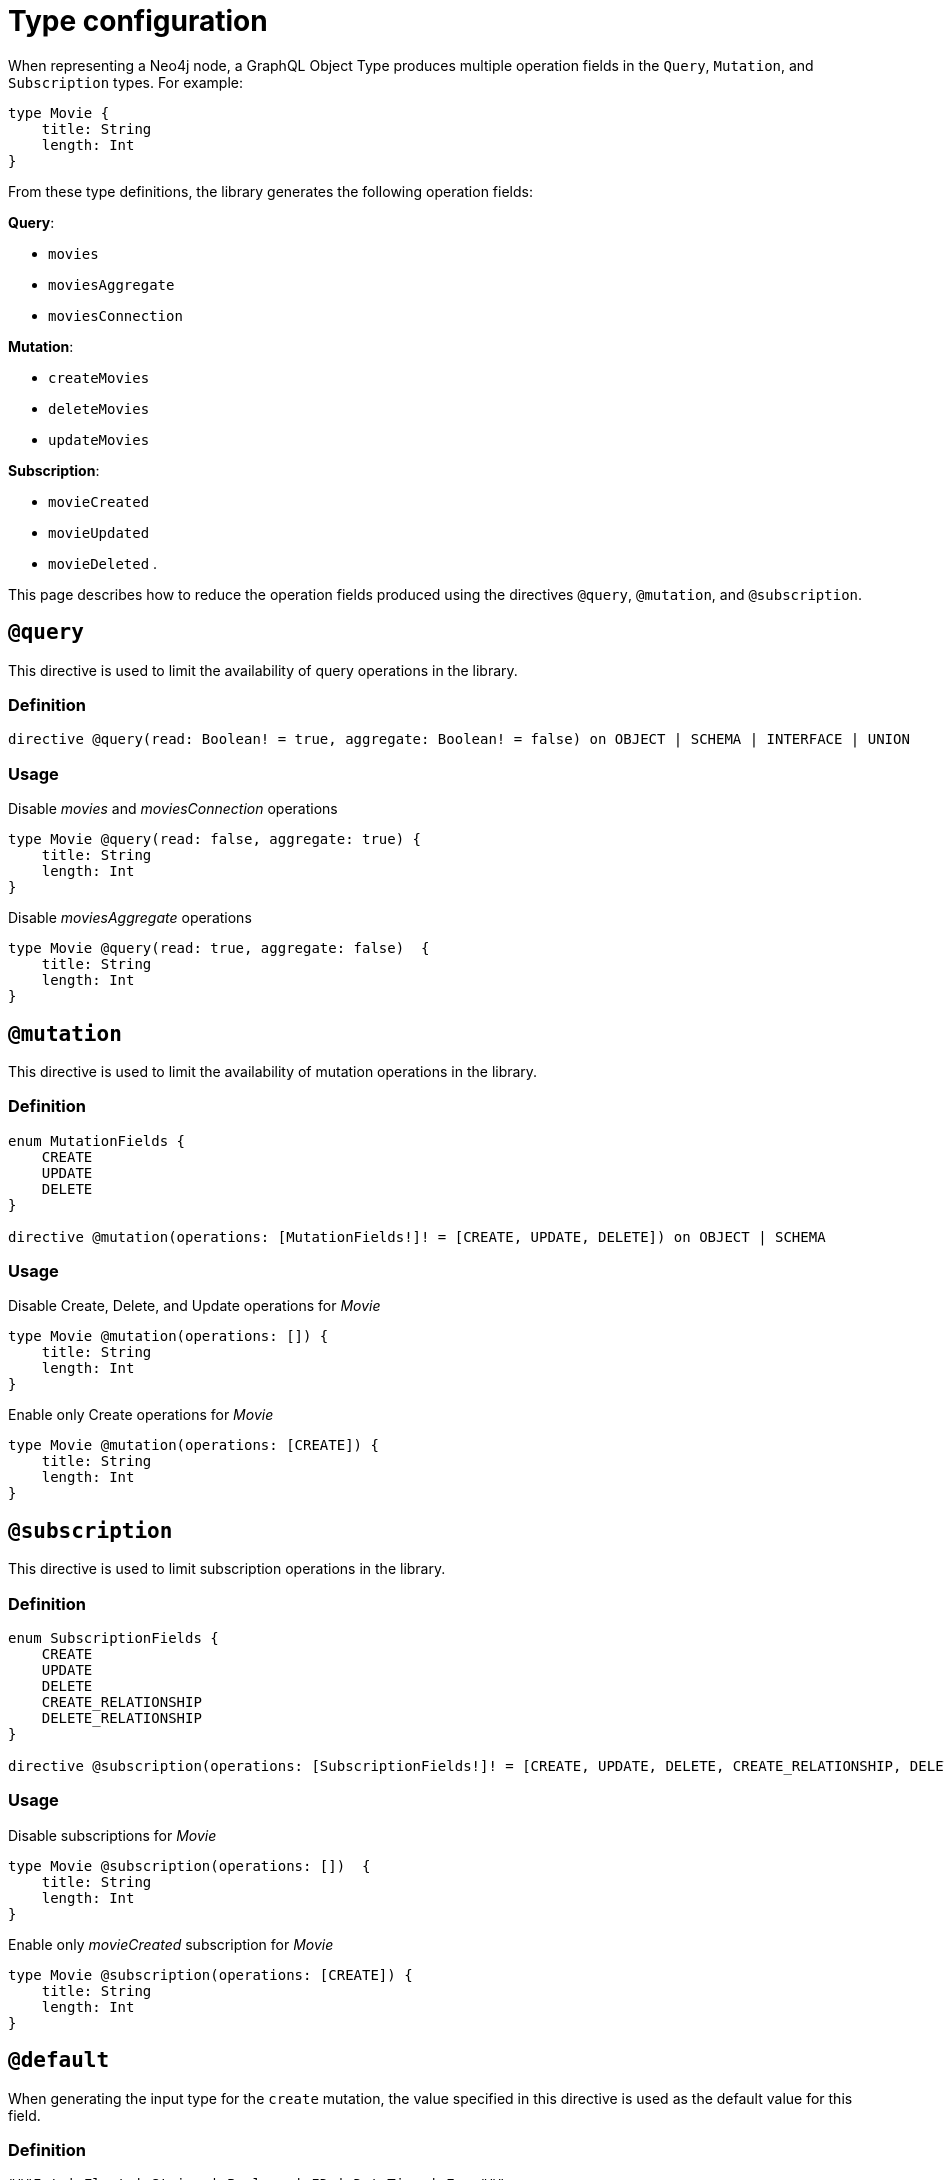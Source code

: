 [[schema-configuration-type-configuration]]
= Type configuration
:page-aliases: type-definitions/schema-configuration/type-configuration.adoc, schema-configuration/type-configuration.adoc
:description: This page describes how to reduce the operation fields produced using the directives @query, @mutation, and @subscription.


When representing a Neo4j node, a GraphQL Object Type produces multiple operation fields in the `Query`, `Mutation`, and `Subscription` types.
For example:

[source, graphql, indent=0]
----
type Movie { 
    title: String 
    length: Int
}
----

From these type definitions, the library generates the following operation fields:

**Query**:

    * `movies`
    * `moviesAggregate`
    * `moviesConnection`

**Mutation**:

    * `createMovies`
    * `deleteMovies`
    * `updateMovies`

**Subscription**:

    * `movieCreated`
    * `movieUpdated`
    * `movieDeleted`
.

This page describes how to reduce the operation fields produced using the directives `@query`, `@mutation`, and `@subscription`.

== `@query`

This directive is used to limit the availability of query operations in the library.

=== Definition

[source, graphql, indent=0]
----
directive @query(read: Boolean! = true, aggregate: Boolean! = false) on OBJECT | SCHEMA | INTERFACE | UNION
----

=== Usage

.Disable _movies_ and _moviesConnection_ operations
[source, graphql, indent=0]
----
type Movie @query(read: false, aggregate: true) { 
    title: String 
    length: Int
}
----

.Disable _moviesAggregate_ operations
[source, graphql, indent=0]
----
type Movie @query(read: true, aggregate: false)  { 
    title: String 
    length: Int
}
----

== `@mutation`

This directive is used to limit the availability of mutation operations in the library.

=== Definition

[source, graphql, indent=0]
----
enum MutationFields {
    CREATE
    UPDATE
    DELETE
}

directive @mutation(operations: [MutationFields!]! = [CREATE, UPDATE, DELETE]) on OBJECT | SCHEMA
----

=== Usage

.Disable Create, Delete, and Update operations for _Movie_
[source, graphql, indent=0]
----
type Movie @mutation(operations: []) { 
    title: String 
    length: Int
}
----

.Enable only Create operations for _Movie_
[source, graphql, indent=0]
----
type Movie @mutation(operations: [CREATE]) { 
    title: String 
    length: Int
}
----

== `@subscription`

This directive is used to limit subscription operations in the library.

=== Definition

[source, graphql, indent=0]
----
enum SubscriptionFields {
    CREATE
    UPDATE
    DELETE
    CREATE_RELATIONSHIP
    DELETE_RELATIONSHIP
}

directive @subscription(operations: [SubscriptionFields!]! = [CREATE, UPDATE, DELETE, CREATE_RELATIONSHIP, DELETE_RELATIONSHIP]) on OBJECT | SCHEMA
----

=== Usage

.Disable subscriptions for _Movie_
[source, graphql, indent=0]
----
type Movie @subscription(operations: [])  { 
    title: String 
    length: Int
}
----

.Enable only _movieCreated_ subscription for _Movie_
[source, graphql, indent=0]
----
type Movie @subscription(operations: [CREATE]) { 
    title: String 
    length: Int
}
----

[[type-definitions-default-values-default]]
== `@default`

When generating the input type for the `create` mutation, the value specified in this directive is used as the default value for this field.

=== Definition

[source, graphql, indent=0]
----
"""Int | Float | String | Boolean | ID | DateTime | Enum"""
scalar Scalar

"""Instructs @neo4j/graphql to set the specified value as the default value in the CreateInput type for the object type in which this directive is used."""
directive @default(
    """The default value to use. Must be a scalar type and must match the type of the field with which this directive decorates."""
    value: Scalar!,
) on FIELD_DEFINITION
----

=== Usage

`@default` may be used with enums. 
When setting the default value for an enum field, it must be one of the enumerated enum values:

[source, graphql, indent=0]
----
enum Location {
    HERE
    THERE
    EVERYWHERE
}

type SomeType {
    firstLocation: Location! @default(value: HERE) # valid usage
    secondLocation: Location! @default(value: ELSEWHERE) # invalid usage, will throw an error
}
----


[[type-definitions-plural]]
== `@plural`

This directive redefines how to compose the plural of the type for the generated operations.
This is particularly useful for types that are not correctly pluralized or are non-English words.
Take this type definition as an example:

[source, graphql, indent=0]
----
type Tech @plural(value: "Techs") {
  name: String
}
----

This way, instead of the wrongly generated `teches`, the type is properly written as `techs`:

[source, graphql, indent=0]
----
{
  techs {
    title
  }
}
----

The same is applied to other operations such as `createTechs`. 
However, keep in mind that database labels are not changed with this directive.